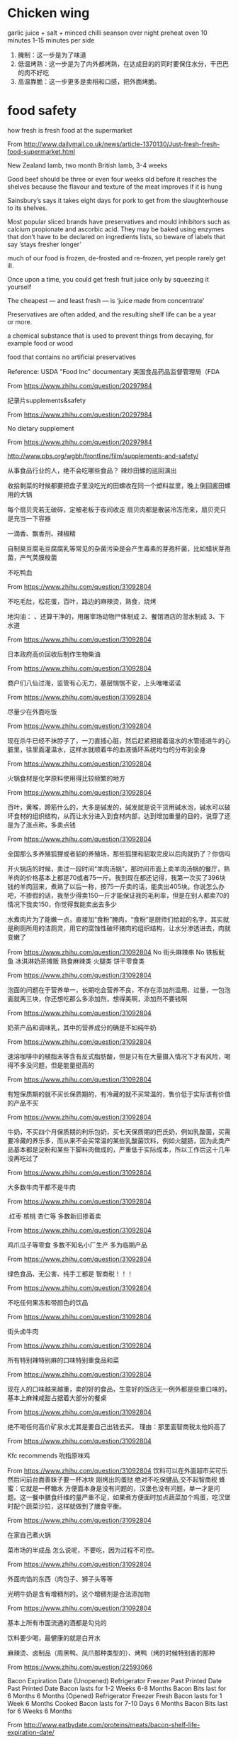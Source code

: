 * Chicken wing
garlic juice + salt + minced chilli
seanson over night
preheat oven 10 minutes
1--15 minutes per side
1. 腌制：这一步是为了味道
2. 低温烤熟：这一步是为了内外都烤熟，在达成目的的同时要保住水分，干巴巴的肉不好吃
3. 高温靠脆：这一步更多是卖相和口感，把外面烤脆。

* food safety
how fresh is fresh food at the supermarket

From <http://www.dailymail.co.uk/news/article-1370130/Just-fresh-fresh-food-supermarket.html> 



New Zealand lamb, two month
British lamb, 3-4 weeks

Good beef should be three or even four weeks old before it reaches the shelves because the flavour and texture of the meat improves if it is hung

Sainsbury’s says it takes eight days for pork to get from the slaughterhouse to its shelves.  


Most popular sliced brands have preservatives and mould inhibitors such as calcium propionate and ascorbic acid. They may be baked using enzymes that don’t have to be declared on ingredients lists, so beware of labels that say ‘stays fresher longer’

much of our food is frozen, de-frosted and re-frozen, yet people rarely get ill.

Once upon a time, you could get fresh fruit juice only by squeezing it yourself

The cheapest — and least fresh — is ‘juice made from concentrate’

Preservatives are often added, and the resulting shelf life can be a year or more.

a chemical substance that is used to prevent things from decaying, for example food or wood

food that contains no artificial preservatives 

Reference:
USDA 
"Food Inc" documentary
美国食品药品监督管理局（FDA

From <https://www.zhihu.com/question/20297984> 

纪录片supplements&safety

From <https://www.zhihu.com/question/20297984> 

No dietary supplement

From <https://www.zhihu.com/question/20297984> 

http://www.pbs.org/wgbh/frontline/film/supplements-and-safety/



从事食品行业的人，绝不会吃哪些食品？
辣炒田螺的巡回演出


收拾剩菜的时候都要把盘子里没吃光的田螺收在同一个塑料盆里，晚上倒回酱田螺用的大锅



每个扇贝壳若无破碎，定被老板于夜间收走
扇贝肉都是散装冷冻而来，扇贝壳只是充当一下容器


一滴香、飘香剂、辣椒精


自制臭豆腐毛豆腐腐乳等常见的杂菌污染是会产生毒素的芽孢杆菌，比如蜡状芽孢菌，产气荚膜梭菌



不吃鸭血

From <https://www.zhihu.com/question/31092804> 

不吃毛肚，松花蛋，百叶，路边的麻辣烫，熟食，烧烤


地沟油：
、还算干净的，用屠宰场动物尸体制成
2、餐馆酒店的泔水制成
3、下水道

From <https://www.zhihu.com/question/31092804> 

日本政府高价回收后制作生物柴油

From <https://www.zhihu.com/question/31092804> 

商户们八仙过海，监管有心无力，基层惴惴不安，上头唯唯诺诺

From <https://www.zhihu.com/question/31092804> 

尽量少在外面吃饭

From <https://www.zhihu.com/question/31092804> 

现在杀牛已经不抹脖子了，一刀直插心脏，然后赶紧把接着温水的水管插进牛的心脏里，往里面灌温水，这样水就顺着牛的血液循环系统均匀的分布到全身

From <https://www.zhihu.com/question/31092804> 

火锅食材是化学原料使用得比较频繁的地方

From <https://www.zhihu.com/question/31092804> 

百叶，黄喉，蹄筋什么的，大多是碱发的，碱发就是说干货用碱水泡，碱水可以破坏食材的组织结构，从而让水分进入到食材内部，达到增加重量的目的，说穿了还是为了涨点称，多卖点钱

From <https://www.zhihu.com/question/31092804> 

全国那么多养殖狐狸或者貂的养殖场，那些狐狸和貂取完皮以后肉就扔了？你信吗

开火锅店的时候，卖过一段时间“羊肉汤锅”，那时间市面上卖羊肉汤锅的餐厅，熟羊肉的价格基本上都是70或者75一斤。我到现在都还记得，我第一次买了396块钱的羊肉回来，煮熟了以后一称，按75一斤卖的话，能卖出405块。你说怎么办吧，不掺假的话，我至少得卖150一斤才能保证我的毛利率，但是在别人都卖70的情况下我卖150，你觉得我能卖出去多少

水煮肉片为了能嫩一点，直接加“食粉”腌肉，“食粉”是厨师们给起的名字，其实就是刷厕所用的洁厕灵，用它的腐蚀性破坏猪肉的组织结构，让水分渗透进去，肉就变嫩了

From <https://www.zhihu.com/question/31092804> 
No 街头麻辣串
No 铁板鱿鱼
冰淇淋奶茶摊贩
熟食麻辣类
火腿类
饼干零食类

From <https://www.zhihu.com/question/31092804> 

泡面的问题在于营养单一，长期吃会营养不良，不存在添加剂滥用、过量，一包泡面就两三块，你还想吃那么多添加剂，想得美啊，添加剂不要钱啊

From <https://www.zhihu.com/question/31092804> 

奶茶产品和调味乳，其中的营养成分的确是不如纯牛奶

From <https://www.zhihu.com/question/31092804> 

速溶咖啡中的植脂末等含有反式脂肪酸，但是只有在大量摄入情况下才有风险，喝得不多没问题，但是能量挺高的

From <https://www.zhihu.com/question/31092804> 

有短保质期的就不买长保质期的，有冷藏的就不买常温的，售价低于实际该有价值的产品不买

From <https://www.zhihu.com/question/31092804> 

牛奶，不买四个月保质期的利乐包奶，买七天保质期的巴氏奶，例如乳酸菌，买需要冷藏的养乐多，而从来不会买常温的某些乳酸菌饮料，例如火腿肠，因为此类产品基本都是淀粉和某些下脚料肉做成的，严重低于实际成本，所以工作后这十几年没再吃过了

From <https://www.zhihu.com/question/31092804> 

大多数牛肉干都不是牛肉

From <https://www.zhihu.com/question/31092804> 

.红枣 核桃 杏仁等
多数新旧掺着卖

From <https://www.zhihu.com/question/31092804> 

鸡爪瓜子等零食
多数不知名小厂生产 多为临期产品

From <https://www.zhihu.com/question/31092804> 

绿色食品、无公害、纯手工都是 智商税！！！

From <https://www.zhihu.com/question/31092804> 

不吃任何果冻和带颜色的饮品

From <https://www.zhihu.com/question/31092804> 

街头卤牛肉

From <https://www.zhihu.com/question/31092804> 

所有特别辣特别麻的口味特别重食品和菜

From <https://www.zhihu.com/question/31092804> 

现在人的口味越来越重，卖的好的食品，生意好的饭店无一例外都是些重口味的，基本上麻辣咸甜占据着大部分的餐桌

From <https://www.zhihu.com/question/31092804> 

绝不喝任何高价矿泉水尤其是要自己出钱去买。
理由：那里面智商税太他妈高了

From <https://www.zhihu.com/question/31092804> 

Kfc
recommends
吮指原味鸡

From <https://www.zhihu.com/question/31092804> 
饮料可以在外面超市买可乐然后问前台面善妹子要一杯冰块
刚烤出的蛋挞
绝对不吃保健品,交不起智商税
蜂蜜：它就是一杯糖水
方便面本身是没有问题的，汉堡也没有问题，单一才是问题。这一餐中膳食纤维的量严重不足，如果煮方便面时加点蔬菜加个鸡蛋，吃汉堡时配个蔬菜沙拉，这样就做到了膳食平衡。

From <https://www.zhihu.com/question/31092804> 


在家自己煮火锅

菜市场的半成品
怎么说呢，不要吃，因为过程不可控。

From <https://www.zhihu.com/question/31092804> 

外面肉馅的东西（肉包子、狮子头等等

光明牛奶是含有增稠剂的。这个增稠剂是合法添加物

From <https://www.zhihu.com/question/31092804> 

基本上所有市面流通的酒都是勾兑的

饮料要少喝，最健康的就是白开水



麻辣烫、卤制品（周黑鸭、凤爪那种类型的）、烤鸭（烤的时候特别香的那种

From <https://www.zhihu.com/question/22593066> 

Bacon Expiration Date
(Unopened)	Refrigerator	Freezer
	Past Printed Date	Past Printed Date
Bacon lasts for	1-2 Weeks	6-8 Months
Bacon Bits last for	6 Months	6 Months
(Opened)	Refrigerator	Freezer
Fresh Bacon lasts for	1 Week	6 Months
Cooked Bacon lasts for	7-10 Days	6 Months
Bacon Bits last for	6 Weeks	6 Months

From <http://www.eatbydate.com/proteins/meats/bacon-shelf-life-expiration-date/> 

Reference:
	1. usda
http://www.efsa.europa.eu/

	2. Food Safety and Inspection Service (FSIS), USDA,US

From <https://www.fsis.usda.gov/wps/portal/informational/aboutfsis> 



** Freezing and Food Safety
You can freeze almost any food. Some exceptions are canned food or eggs in shells. However, once the food (such as a ham) is out of the can, you may freeze it.



From <https://www.fsis.usda.gov/wps/portal/fsis/topics/food-safety-education/get-answers/food-safety-fact-sheets/safe-food-handling/freezing-and-food-safety/CT_Index> 


Washing raw poultry, beef, pork, lamb, or veal before cooking
 it is not recommended. Bacteria in raw meat and poultry juices can be spread to other foods, utensils, and surfaces.

** Barbecue and Food Safety

From <https://www.fsis.usda.gov/wps/portal/fsis/topics/food-safety-education/get-answers/food-safety-fact-sheets/safe-food-handling/barbecue-and-food-safety/CT_Index> 

** Wild Fermentation
USDA microbiologist Fred Breidt

From <http://www.foodsafetynews.com/2014/03/fermenting-veggies-at-home-follow-food-safety-abcs/> 
Think foods such as cheese, yogurt, sauerkraut, kimchee, olives, salami, jerky and even bread. And think beverages such as wine and beer, not to mention coffee and hot chocolate. All of these — and many more — are examples of fermented foods.

the idea of fermenting our own food conjures up images of strange, iffy, and perhaps dangerous dishes



Historically, it was a way for people to preserve the harvest for the winter



What about food safety?



from a food-safety standpoint, fermented vegetables can be safer than raw vegetables.



Proper temperature is important. According to USDA, at temperatures between 70-75 degrees F, kraut will be fully fermented in about three to four weeks; at 60-65 degrees F, fermentation may take five to six weeks. At temperatures lower than 60 degrees F, kraut may not ferment, and, above 75 degrees F, kraut may become soft.



The correct level of salt to use varies with the food being fermented. It ranges from 2.25  percent (by volume) for sauerkraut to more than 13 percent for other food items. Again, tested recipes should be followed when it comes to the proper amount of salt to use.



fermented foods can be stored for up to three months, or longer, without losing their quality and good taste.



Fermented food needs to reach a pH level of 4.6 or lower (which indicates it is acidic enough to be safe). 



Breidt advises beginners to grate, chop or shred the vegetables they plan to ferment because vegetables such as carrots and beets are dense enough that it’s difficult for the lactic acid to get inside of them if they’re in big chunks. The more surface area, the better — and the safer.
However, he said that’s not the case with cucumbers, primarily because they’re about 90 percent water, which makes it easier for the lactic acid to penetrate them.



** Leftovers and Food Safety
Bacteria grow rapidly between the temperatures of 40° F and 140° F.

leftovers must be refrigerated within Within 2 hours. 

Cover leftovers, wrap them in airtight packaging, or seal them in storage containers.

Leftovers can be kept in the refrigerator for 3 to 4 days or frozen for 3 to 4 months

From <https://www.fsis.usda.gov/wps/portal/fsis/topics/food-safety-education/get-answers/food-safety-fact-sheets/safe-food-handling/leftovers-and-food-safety/CT_Index> 

Fresh meat no sausage
焯水可以去掉肉类中的嘌呤物质，这是尿酸高，痛风的罪魁祸首啊…

No dietary supplement
supplements&safety documentary

From <https://www.zhihu.com/question/20297984> 


Sources of toxic heavy metal
Mercury in fish
Lead in bone broth
Cadmium in cigarettes
Leeks: from Farm to Fork 

From <https://www.youtube.com/watch?v=4MI025_NiKE> 

http://www.howgrow.org/

Lamb and seafish
This is because sheep are less likely to experience the confined factory farm conditions other animals do

From <http://www.takepart.com/article/2013/04/22/eat-more-lamb/> 
freshwater fish will taste muddy

From <https://www.theguardian.com/lifeandstyle/wordofmouth/2011/jan/17/freshwater-fish-fight> 

13 Foods With Natural Umami

From <http://www.rd.com/food/recipes-cooking/13-foods-with-natural-umami/> 

Some fish is OK to thaw, while others are better when cooked straight from the freezer. 

From <http://www.cheatsheet.com/life/what-you-need-to-know-about-cooking-frozen-fish.html/?a=viewall> 

Cross contamination
	• Use separate refrigerators for raw meat and cooked/ready-to-eat foods where possible.
	
	• store raw meat in the bottom of a shared refrigerator below the cooked/ready-to-eat foods.
	• 
	http://www.foodstandards.gov.scot/sites/default/files/rshrcrosscontam.pdf





* tender meat
- add water/power/egg to wrap the meat
- tenderrizer
- reduce cook time

